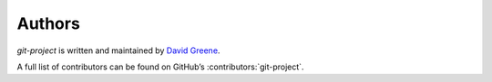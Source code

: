 ..
    SPDX-FileCopyrightText: 2024-present David A. Greene <dag@obbligato.org>

..
    SPDX-License-Identifier: AGPL-3.0-or-later

..
    Copyright 2023 David A. Greene

..
    This file is part of git-project

..
    git-project is free software: you can redistribute it and/or modify it under
    the terms of the GNU Affero General Public License as published by the Free
    Software Foundation, either version 3 of the License, or (at your option)
    any later version.

..
    This program is distributed in the hope that it will be useful, but WITHOUT
    ANY WARRANTY; without even the implied warranty of MERCHANTABILITY or
    FITNESS FOR A PARTICULAR PURPOSE. See the GNU General Public License for
    more details.

..
    You should have received a copy of the GNU Affero General Public License
    along with git-project. If not, see <https://www.gnu.org/licenses/>.

Authors
=======
*git-project* is written and maintained by |author|.

.. |author| replace:: `David Greene`_
.. _David Greene: https://github.com/greened

A full list of contributors can be found on GitHub’s :contributors:`git-project`.
